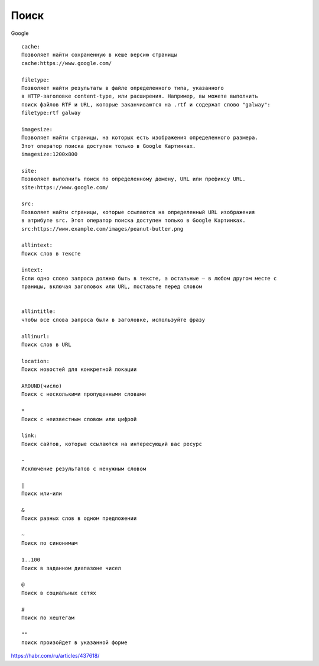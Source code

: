 *****
Поиск
*****

Google

::
        
     cache: 
     Позволяет найти сохраненную в кеше версию страницы
     cache:https://www.google.com/
     
     filetype: 
     Позволяет найти результаты в файле определенного типа, указанного 
     в HTTP-заголовке content-type, или расширения. Например, вы можете выполнить 
     поиск файлов RTF и URL, которые заканчиваются на .rtf и содержат слово "galway":
     filetype:rtf galway

     imagesize: 
     Позволяет найти страницы, на которых есть изображения определенного размера. 
     Этот оператор поиска доступен только в Google Картинках.
     imagesize:1200x800

     site: 
     Позволяет выполнить поиск по определенному домену, URL или префиксу URL.
     site:https://www.google.com/
     
     src: 
     Позволяет найти страницы, которые ссылаются на определенный URL изображения 
     в атрибуте src. Этот оператор поиска доступен только в Google Картинках.
     src:https://www.example.com/images/peanut-butter.png

     allintext:
     Поиск слов в тексте

     intext:
     Если одно слово запроса должно быть в тексте, а остальные — в любом другом месте с
     траницы, включая заголовок или URL, поставьте перед словом


     allintitle:
     чтобы все слова запроса были в заголовке, используйте фразу

     allinurl: 
     Поиск слов в URL

     location:
     Поиск новостей для конкретной локации

     AROUND(число)
     Поиск с несколькими пропущенными словами

     *
     Поиск с неизвестным словом или цифрой

     link: 
     Поиск сайтов, которые ссылаются на интересующий вас ресурс

     -
     Исключение результатов с ненужным словом

     |
     Поиск или-или

     &
     Поиск разных слов в одном предложении

     ~
     Поиск по синонимам

     1..100
     Поиск в заданном диапазоне чисел

     @
     Поиск в социальных сетях

     #
     Поиск по хештегам

     ""
     поиск произойдет в указанной форме

https://habr.com/ru/articles/437618/



























